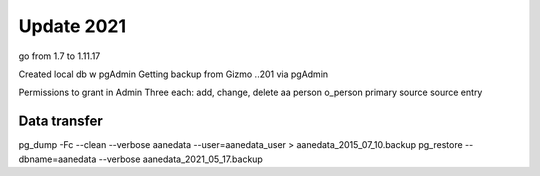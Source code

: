 Update 2021
==============

go from 1.7 to 1.11.17

Created local db w pgAdmin
Getting backup from Gizmo ..201 via pgAdmin

Permissions to grant in Admin
Three each: add, change, delete
aa person
o_person
primary source
source entry

Data transfer
---------------

pg_dump -Fc --clean --verbose aanedata --user=aanedata_user > aanedata_2015_07_10.backup
pg_restore --dbname=aanedata --verbose aanedata_2021_05_17.backup
